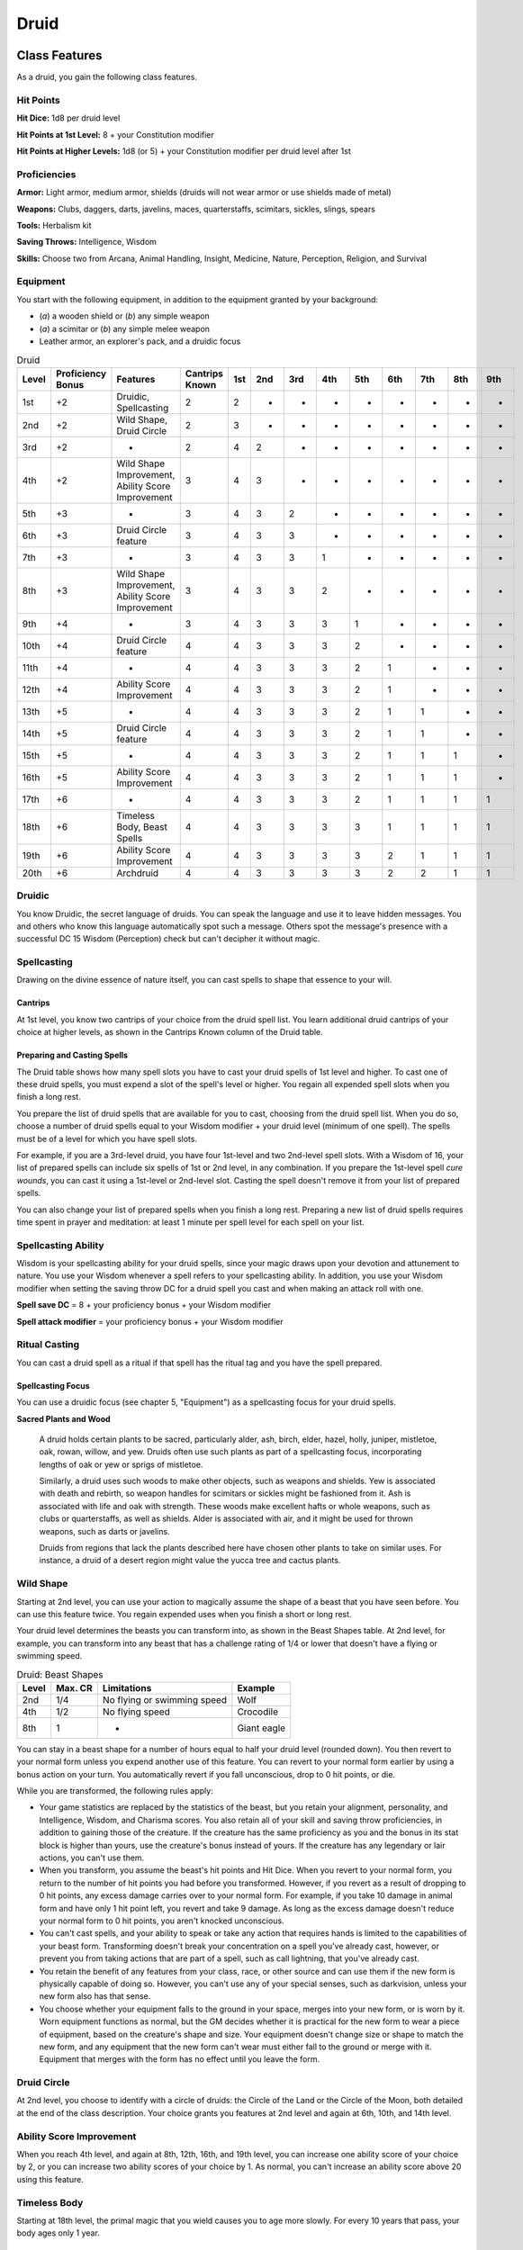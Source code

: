 .. -*- mode: rst; coding: utf-8 -*-

=====
Druid
=====


Class Features
--------------

As a druid, you gain the following class features.


Hit Points
~~~~~~~~~~

**Hit Dice:** 1d8 per druid level

**Hit Points at 1st Level:** 8 + your Constitution modifier

**Hit Points at Higher Levels:** 1d8 (or 5) + your Constitution modifier
per druid level after 1st


Proficiencies
~~~~~~~~~~~~~

**Armor:** Light armor, medium armor, shields (druids will not wear
armor or use shields made of metal)

**Weapons:** Clubs, daggers, darts, javelins, maces, quarterstaffs,
scimitars, sickles, slings, spears

**Tools:** Herbalism kit

**Saving Throws:** Intelligence, Wisdom

**Skills:** Choose two from Arcana, Animal Handling, Insight, Medicine,
Nature, Perception, Religion, and Survival


Equipment
~~~~~~~~~

You start with the following equipment, in addition to the equipment
granted by your background:

-  (*a*) a wooden shield or (*b*) any simple weapon

-  (*a*) a scimitar or (*b*) any simple melee weapon

-  Leather armor, an explorer's pack, and a druidic focus

.. table:: Druid

  +-------+-------------+-----------------------------------------------------+----------+-----+-----+-----+-----+-----+-----+-----+-----+-----+
  | Level | Proficiency | Features                                            | Cantrips | 1st | 2nd | 3rd | 4th | 5th | 6th | 7th | 8th | 9th |
  |       | Bonus       |                                                     | Known    |     |     |     |     |     |     |     |     |     |
  +=======+=============+=====================================================+==========+=====+=====+=====+=====+=====+=====+=====+=====+=====+
  | 1st   | +2          | Druidic, Spellcasting                               | 2        | 2   | -   | -   | -   | -   | -   | -   | -   | -   |
  +-------+-------------+-----------------------------------------------------+----------+-----+-----+-----+-----+-----+-----+-----+-----+-----+
  | 2nd   | +2          | Wild Shape, Druid Circle                            | 2        | 3   | -   | -   | -   | -   | -   | -   | -   | -   |
  +-------+-------------+-----------------------------------------------------+----------+-----+-----+-----+-----+-----+-----+-----+-----+-----+
  | 3rd   | +2          | -                                                   | 2        | 4   | 2   | -   | -   | -   | -   | -   | -   | -   |
  +-------+-------------+-----------------------------------------------------+----------+-----+-----+-----+-----+-----+-----+-----+-----+-----+
  | 4th   | +2          | Wild Shape Improvement, Ability Score Improvement   | 3        | 4   | 3   | -   | -   | -   | -   | -   | -   | -   |
  +-------+-------------+-----------------------------------------------------+----------+-----+-----+-----+-----+-----+-----+-----+-----+-----+
  | 5th   | +3          | -                                                   | 3        | 4   | 3   | 2   | -   | -   | -   | -   | -   | -   |
  +-------+-------------+-----------------------------------------------------+----------+-----+-----+-----+-----+-----+-----+-----+-----+-----+
  | 6th   | +3          | Druid Circle feature                                | 3        | 4   | 3   | 3   | -   | -   | -   | -   | -   | -   |
  +-------+-------------+-----------------------------------------------------+----------+-----+-----+-----+-----+-----+-----+-----+-----+-----+
  | 7th   | +3          | -                                                   | 3        | 4   | 3   | 3   | 1   | -   | -   | -   | -   | -   |
  +-------+-------------+-----------------------------------------------------+----------+-----+-----+-----+-----+-----+-----+-----+-----+-----+
  | 8th   | +3          | Wild Shape Improvement, Ability Score Improvement   | 3        | 4   | 3   | 3   | 2   | -   | -   | -   | -   | -   |
  +-------+-------------+-----------------------------------------------------+----------+-----+-----+-----+-----+-----+-----+-----+-----+-----+
  | 9th   | +4          | -                                                   | 3        | 4   | 3   | 3   | 3   | 1   | -   | -   | -   | -   |
  +-------+-------------+-----------------------------------------------------+----------+-----+-----+-----+-----+-----+-----+-----+-----+-----+
  | 10th  | +4          | Druid Circle feature                                | 4        | 4   | 3   | 3   | 3   | 2   | -   | -   | -   | -   |
  +-------+-------------+-----------------------------------------------------+----------+-----+-----+-----+-----+-----+-----+-----+-----+-----+
  | 11th  | +4          | -                                                   | 4        | 4   | 3   | 3   | 3   | 2   | 1   | -   | -   | -   |
  +-------+-------------+-----------------------------------------------------+----------+-----+-----+-----+-----+-----+-----+-----+-----+-----+
  | 12th  | +4          | Ability Score Improvement                           | 4        | 4   | 3   | 3   | 3   | 2   | 1   | -   | -   | -   |
  +-------+-------------+-----------------------------------------------------+----------+-----+-----+-----+-----+-----+-----+-----+-----+-----+
  | 13th  | +5          | -                                                   | 4        | 4   | 3   | 3   | 3   | 2   | 1   | 1   | -   | -   |
  +-------+-------------+-----------------------------------------------------+----------+-----+-----+-----+-----+-----+-----+-----+-----+-----+
  | 14th  | +5          | Druid Circle feature                                | 4        | 4   | 3   | 3   | 3   | 2   | 1   | 1   | -   | -   |
  +-------+-------------+-----------------------------------------------------+----------+-----+-----+-----+-----+-----+-----+-----+-----+-----+
  | 15th  | +5          | -                                                   | 4        | 4   | 3   | 3   | 3   | 2   | 1   | 1   | 1   | -   |
  +-------+-------------+-----------------------------------------------------+----------+-----+-----+-----+-----+-----+-----+-----+-----+-----+
  | 16th  | +5          | Ability Score Improvement                           | 4        | 4   | 3   | 3   | 3   | 2   | 1   | 1   | 1   | -   |
  +-------+-------------+-----------------------------------------------------+----------+-----+-----+-----+-----+-----+-----+-----+-----+-----+
  | 17th  | +6          | -                                                   | 4        | 4   | 3   | 3   | 3   | 2   | 1   | 1   | 1   | 1   |
  +-------+-------------+-----------------------------------------------------+----------+-----+-----+-----+-----+-----+-----+-----+-----+-----+
  | 18th  | +6          | Timeless Body, Beast Spells                         | 4        | 4   | 3   | 3   | 3   | 3   | 1   | 1   | 1   | 1   |
  +-------+-------------+-----------------------------------------------------+----------+-----+-----+-----+-----+-----+-----+-----+-----+-----+
  | 19th  | +6          | Ability Score Improvement                           | 4        | 4   | 3   | 3   | 3   | 3   | 2   | 1   | 1   | 1   |
  +-------+-------------+-----------------------------------------------------+----------+-----+-----+-----+-----+-----+-----+-----+-----+-----+
  | 20th  | +6          | Archdruid                                           | 4        | 4   | 3   | 3   | 3   | 3   | 2   | 2   | 1   | 1   |
  +-------+-------------+-----------------------------------------------------+----------+-----+-----+-----+-----+-----+-----+-----+-----+-----+


Druidic
~~~~~~~

You know Druidic, the secret language of druids. You can speak the
language and use it to leave hidden messages. You and others who know
this language automatically spot such a message. Others spot the
message's presence with a successful DC 15 Wisdom (Perception) check but
can't decipher it without magic.


Spellcasting
~~~~~~~~~~~~

Drawing on the divine essence of nature itself, you can cast spells to
shape that essence to your will.


Cantrips
^^^^^^^^

At 1st level, you know two cantrips of your choice from the druid spell
list. You learn additional druid cantrips of your choice at higher
levels, as shown in the Cantrips Known column of the Druid table.


Preparing and Casting Spells
^^^^^^^^^^^^^^^^^^^^^^^^^^^^

The Druid table shows how many spell slots you have to cast your druid
spells of 1st level and higher. To cast one of these druid spells, you
must expend a slot of the spell's level or higher. You regain all
expended spell slots when you finish a long rest.

You prepare the list of druid spells that are available for you to cast,
choosing from the druid spell list. When you do so, choose a number of
druid spells equal to your Wisdom modifier + your druid level (minimum
of one spell). The spells must be of a level for which you have spell
slots.

For example, if you are a 3rd-level druid, you have four 1st-level and
two 2nd-level spell slots. With a Wisdom of 16, your list of prepared
spells can include six spells of 1st or 2nd level, in any combination.
If you prepare the 1st-level spell *cure wounds*, you can cast it using
a 1st-level or 2nd-level slot. Casting the spell doesn't remove it from
your list of prepared spells.

You can also change your list of prepared spells when you finish a long
rest. Preparing a new list of druid spells requires time spent in prayer
and meditation: at least 1 minute per spell level for each spell on your
list.


Spellcasting Ability
~~~~~~~~~~~~~~~~~~~~

Wisdom is your spellcasting ability for your druid spells, since your
magic draws upon your devotion and attunement to nature. You use your
Wisdom whenever a spell refers to your spellcasting ability. In
addition, you use your Wisdom modifier when setting the saving throw DC
for a druid spell you cast and when making an attack roll with one.

**Spell save DC** = 8 + your proficiency bonus + your Wisdom modifier

**Spell attack modifier** = your proficiency bonus + your Wisdom
modifier


Ritual Casting
~~~~~~~~~~~~~~

You can cast a druid spell as a ritual if that spell has the ritual tag
and you have the spell prepared.


Spellcasting Focus
^^^^^^^^^^^^^^^^^^

You can use a druidic focus (see chapter 5, "Equipment") as a
spellcasting focus for your druid spells.

**Sacred Plants and Wood**

    A druid holds certain plants to be sacred, particularly alder, ash,
    birch, elder, hazel, holly, juniper, mistletoe, oak, rowan, willow,
    and yew. Druids often use such plants as part of a spellcasting
    focus, incorporating lengths of oak or yew or sprigs of mistletoe.

    Similarly, a druid uses such woods to make other objects, such as
    weapons and shields. Yew is associated with death and rebirth, so
    weapon handles for scimitars or sickles might be fashioned from it.
    Ash is associated with life and oak with strength. These woods make
    excellent hafts or whole weapons, such as clubs or quarterstaffs, as
    well as shields. Alder is associated with air, and it might be used
    for thrown weapons, such as darts or javelins.

    Druids from regions that lack the plants described here have chosen
    other plants to take on similar uses. For instance, a druid of a
    desert region might value the yucca tree and cactus plants.


Wild Shape
~~~~~~~~~~

Starting at 2nd level, you can use your action to magically assume the
shape of a beast that you have seen before. You can use this feature
twice. You regain expended uses when you finish a short or long rest.

Your druid level determines the beasts you can transform into, as shown
in the Beast Shapes table. At 2nd level, for example, you can transform
into any beast that has a challenge rating of 1/4 or lower that doesn't
have a flying or swimming speed.

.. table:: Druid: Beast Shapes

  +-------+---------+-------------------------------+---------------+
  | Level | Max. CR | Limitations                   | Example       |
  +=======+=========+===============================+===============+
  | 2nd   | 1/4     | No flying or swimming speed   | Wolf          |
  +-------+---------+-------------------------------+---------------+
  | 4th   | 1/2     | No flying speed               | Crocodile     |
  +-------+---------+-------------------------------+---------------+
  | 8th   | 1       | -                             | Giant eagle   |
  +-------+---------+-------------------------------+---------------+

You can stay in a beast shape for a number of hours equal to half your
druid level (rounded down). You then revert to your normal form unless
you expend another use of this feature. You can revert to your normal
form earlier by using a bonus action on your turn. You automatically
revert if you fall unconscious, drop to 0 hit points, or die.

While you are transformed, the following rules apply:

-  Your game statistics are replaced by the statistics of the beast, but
   you retain your alignment, personality, and Intelligence, Wisdom, and
   Charisma scores. You also retain all of your skill and saving throw
   proficiencies, in addition to gaining those of the creature. If the
   creature has the same proficiency as you and the bonus in its stat
   block is higher than yours, use the creature's bonus instead of
   yours. If the creature has any legendary or lair actions, you can't
   use them.

-  When you transform, you assume the beast's hit points and Hit Dice.
   When you revert to your normal form, you return to the number of hit
   points you had before you transformed. However, if you revert as a
   result of dropping to 0 hit points, any excess damage carries over to
   your normal form. For example, if you take 10 damage in animal form
   and have only 1 hit point left, you revert and take 9 damage. As long
   as the excess damage doesn't reduce your normal form to 0 hit points,
   you aren't knocked unconscious.

-  You can't cast spells, and your ability to speak or take any action
   that requires hands is limited to the capabilities of your beast
   form. Transforming doesn't break your concentration on a spell you've
   already cast, however, or prevent you from taking actions that are
   part of a spell, such as call lightning, that you've already cast.

-  You retain the benefit of any features from your class, race, or
   other source and can use them if the new form is physically capable
   of doing so. However, you can't use any of your special senses, such
   as darkvision, unless your new form also has that sense.

-  You choose whether your equipment falls to the ground in your space,
   merges into your new form, or is worn by it. Worn equipment functions
   as normal, but the GM decides whether it is practical for the new
   form to wear a piece of equipment, based on the creature's shape and
   size. Your equipment doesn't change size or shape to match the new
   form, and any equipment that the new form can't wear must either fall
   to the ground or merge with it. Equipment that merges with the form
   has no effect until you leave the form.


Druid Circle
~~~~~~~~~~~~

At 2nd level, you choose to identify with a circle of druids: the Circle
of the Land or the Circle of the Moon, both detailed at the end of the
class description. Your choice grants you features at 2nd level and
again at 6th, 10th, and 14th level.


Ability Score Improvement
~~~~~~~~~~~~~~~~~~~~~~~~~

When you reach 4th level, and again at 8th, 12th, 16th, and 19th level,
you can increase one ability score of your choice by 2, or you can
increase two ability scores of your choice by 1. As normal, you can't
increase an ability score above 20 using this feature.


Timeless Body
~~~~~~~~~~~~~

Starting at 18th level, the primal magic that you wield causes you to
age more slowly. For every 10 years that pass, your body ages only 1
year.


Beast Spells
~~~~~~~~~~~~

Beginning at 18th level, you can cast many of your druid spells in any
shape you assume using Wild Shape. You can perform the somatic and
verbal components of a druid spell while in a beast shape, but you
aren't able to provide material components.


Archdruid
~~~~~~~~~

At 20th level, you can use your Wild Shape an unlimited number of times.

Additionally, you can ignore the verbal and somatic components of your
druid spells, as well as any material components that lack a cost and
aren't consumed by a spell. You gain this benefit in both your normal
shape and your beast shape from Wild Shape.


Druid Circles
-------------


Circle of the Land
~~~~~~~~~~~~~~~~~~

The Circle of the Land is made up of mystics and sages who safeguard
ancient knowledge and rites through a vast oral tradition. These druids
meet within sacred circles of trees or standing stones to whisper primal
secrets in Druidic. The circle's wisest members preside as the chief
priests of communities that hold to the Old Faith and serve as advisors
to the rulers of those folk. As a member of this circle, your magic is
influenced by the land where you were initiated into the circle's
mysterious rites.


Bonus Cantrip
^^^^^^^^^^^^^

When you choose this circle at 2nd level, you learn one additional druid
cantrip of your choice.


Natural Recovery
^^^^^^^^^^^^^^^^

Starting at 2nd level, you can regain some of your magical energy by
sitting in meditation and communing with nature. During a short rest,
you choose expended spell slots to recover. The spell slots can have a
combined level that is equal to or less than half your druid level
(rounded up), and none of the slots can be 6th level or higher. You
can't use this feature again until you finish a long rest.

For example, when you are a 4th-level druid, you can recover up to two
levels worth of spell slots. You can recover either a 2nd-level slot or
two 1st-level slots.


Circle Spells
^^^^^^^^^^^^^

Your mystical connection to the land infuses you with the ability to
cast certain spells. At 3rd, 5th, 7th, and 9th level you gain access to
circle spells connected to the land where you became a druid. Choose
that land — arctic, coast, desert, forest, grassland, mountain, or
swamp — and consult the associated list of spells.

Once you gain access to a circle spell, you always have it prepared, and
it doesn't count against the number of spells you can prepare each day.
If you gain access to a spell that doesn't appear on the druid spell
list, the spell is nonetheless a druid spell for you.

.. table:: Druid: Arctic Circle Spells

  +-------------+-------------------------------------+
  | Druid Level | Circle Spells                       |
  +=============+=====================================+
  | 3rd         | hold person, spike growth           |
  +-------------+-------------------------------------+
  | 5th         | sleet storm, slow                   |
  +-------------+-------------------------------------+
  | 7th         | freedom of movement, ice storm      |
  +-------------+-------------------------------------+
  | 9th         | commune with nature, cone of cold   |
  +-------------+-------------------------------------+

.. table:: Druid: Coast Circle Spells

  +-------------+--------------------------------------+
  | Druid Level | Circle Spells                        |
  +=============+======================================+
  | 3rd         | mirror image, misty step             |
  +-------------+--------------------------------------+
  | 5th         | water breathing, water walk          |
  +-------------+--------------------------------------+
  | 7th         | control water, freedom of movement   |
  +-------------+--------------------------------------+
  | 9th         | conjure elemental, scrying           |
  +-------------+--------------------------------------+

.. table:: Druid: Desert Circle Spells

  +-------------+-------------------------------------------------+
  | Druid Level | Circle Spells                                   |
  +=============+=================================================+
  | 3rd         | blur, silence                                   |
  +-------------+-------------------------------------------------+
  | 5th         | create food and water, protection from energy   |
  +-------------+-------------------------------------------------+
  | 7th         | blight, hallucinatory terrain                   |
  +-------------+-------------------------------------------------+
  | 9th         | insect plague, wall of stone                    |
  +-------------+-------------------------------------------------+

.. table:: Druid: Forest Circle Spells

  +-------------+------------------------------------+
  | Druid Level | Circle Spells                      |
  +=============+====================================+
  | 3rd         | barkskin, spider climb             |
  +-------------+------------------------------------+
  | 5th         | call lightning, plant growth       |
  +-------------+------------------------------------+
  | 7th         | divination, freedom of movement    |
  +-------------+------------------------------------+
  | 9th         | commune with nature, tree stride   |
  +-------------+------------------------------------+

.. table:: Druid: Grassland Circle Spells

  +-------------+------------------------------------+
  | Druid Level | Circle Spells                      |
  +=============+====================================+
  | 3rd         | invisibility, pass without trace   |
  +-------------+------------------------------------+
  | 5th         | daylight, haste                    |
  +-------------+------------------------------------+
  | 7th         | divination, freedom of movement    |
  +-------------+------------------------------------+
  | 9th         | dream, insect plague               |
  +-------------+------------------------------------+

.. table:: Druid: Mountain Circle Spells

  +-------------+-----------------------------------+
  | Druid Level | Circle Spells                     |
  +=============+===================================+
  | 3rd         | spider climb, spike growth        |
  +-------------+-----------------------------------+
  | 5th         | lightning bolt, meld into stone   |
  +-------------+-----------------------------------+
  | 7th         | stone shape, stoneskin            |
  +-------------+-----------------------------------+
  | 9th         | passwall, wall of stone           |
  +-------------+-----------------------------------+

.. table:: Druid: Swamp Circle Spells

  +-------------+----------------------------------------+
  | Druid Level | Circle Spells                          |
  +=============+========================================+
  | 3rd         | acid arrow, darkness                   |
  +-------------+----------------------------------------+
  | 5th         | water walk, stinking cloud             |
  +-------------+----------------------------------------+
  | 7th         | freedom of movement, locate creature   |
  +-------------+----------------------------------------+
  | 9th         | insect plague, scrying                 |
  +-------------+----------------------------------------+


Land's Stride
^^^^^^^^^^^^^

Starting at 6th level, moving through nonmagical difficult terrain costs
you no extra movement. You can also pass through nonmagical plants
without being slowed by them and without taking damage from them if they
have thorns, spines, or a similar hazard.

In addition, you have advantage on saving throws against plants that are
magically created or manipulated to impede movement, such those created
by the *entangle* spell.


Nature's Ward
^^^^^^^^^^^^^

When you reach 10th level, you can't be charmed or frightened by
elementals or fey, and you are immune to poison and disease.


Nature's Sanctuary
^^^^^^^^^^^^^^^^^^

When you reach 14th level, creatures of the natural world sense your
connection to nature and become hesitant to attack you. When a beast or
plant creature attacks you, that creature must make a Wisdom saving
throw against your druid spell save DC. On a failed save, the creature
must choose a different target, or the attack automatically misses. On a
successful save, the creature is immune to this effect for 24 hours.

The creature is aware of this effect before it makes its attack against
you.

**Druids and the Gods**

    Some druids venerate the forces of nature themselves, but most
    druids are devoted to one of the many nature deities worshiped in
    the multiverse (the lists of gods in appendix B include many such
    deities). The worship of these deities is often considered a more
    ancient tradition than the faiths of clerics and urbanized peoples.
